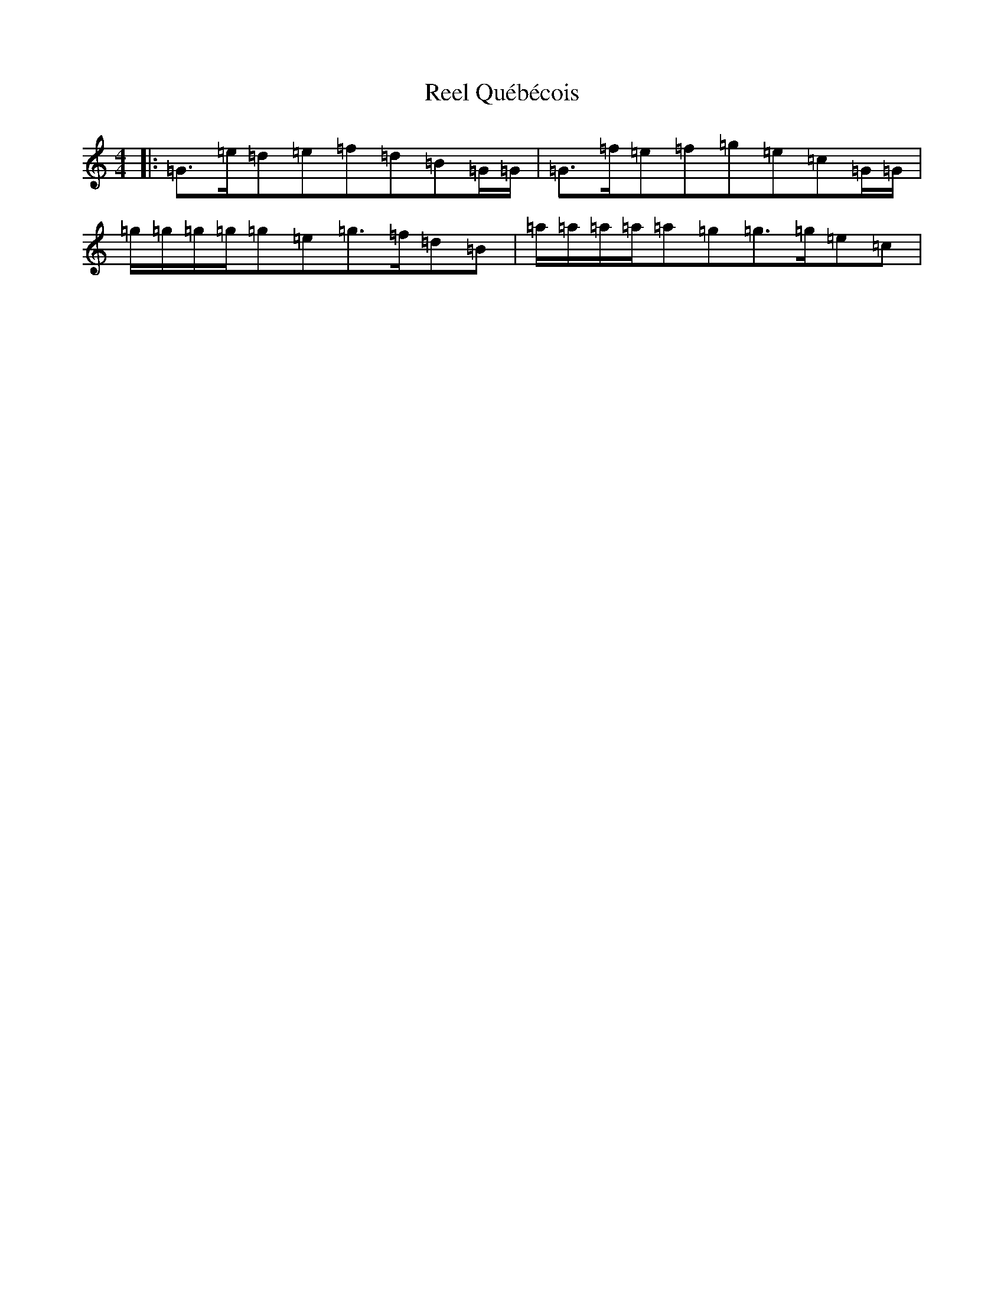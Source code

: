X: 18000
T: Reel Québécois
S: https://thesession.org/tunes/8337#setting19464
R: reel
M:4/4
L:1/8
K: C Major
|:=G>=e=d=e=f=d=B=G/2=G/2|=G>=f=e=f=g=e=c=G/2=G/2|=g/2=g/2=g/2=g/2=g=e=g>=f=d=B|=a/2=a/2=a/2=a/2=a=g=g>=g=e=c|